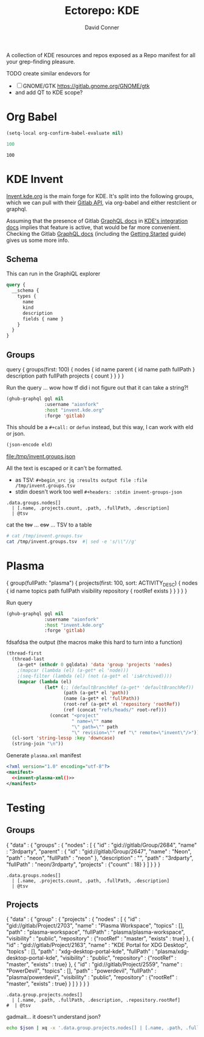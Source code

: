 #+title:     Ectorepo: KDE
#+author:    David Conner
#+email:     noreply@te.xel.io

A collection of KDE resources and repos exposed as a Repo manifest for all your
grep-finding pleasure.

**** TODO create similar endevors for

+ [ ] GNOME/GTK https://gitlab.gnome.org/GNOME/gtk
+ and add QT to KDE scope?


* Org Babel

#+begin_src emacs-lisp
(setq-local org-confirm-babel-evaluate nil)
#+end_src


#+name: nrepos
#+begin_src emacs-lisp
100
#+end_src

#+RESULTS: nrepos
: 100


* KDE Invent

[[https://invent.kde.org/explore/groups?sort=name_asc][Invent.kde.org]] is the main forge for KDE. It's split into the following groups, which we can pull with their [[https://docs.gitlab.com/ee/api/][Gitlab API]], via org-babel and either restclient or graphql.

Assuming that the presence of Gitlab [[https://invent.kde.org/help/api/graphql/index.md][GraphQL docs]] in [[https://invent.kde.org/help/#build-an-integration-with-gitlab][KDE's integration docs]]
implies that feature is active, that would be far more convenient. Checking the
Gitlab [[https://docs.gitlab.com/ee/api/graphql/index.html][GraphQL docs]] (including the [[https://docs.gitlab.com/ee/api/graphql/getting_started.html][Getting Started]] guide) gives us some more
info.


** Schema

This can run in the GraphiQL explorer

#+begin_src graphql
query {
  __schema {
    types {
      name
      kind
      description
      fields { name }
    }
  }
}
#+end_src


** Groups

#+name: invent-groups-graphql
#+begin_example graphql
query {
  groups(first: 100)  {
    nodes {
      id
      name
      parent {
        id
        name
        path
        fullPath
      }
      description
      path
      fullPath
      projects {
        count
      }
    }
	}
}
#+end_example

Run the query ... wow how tf did i not figure out that it can take a string?!

#+name: invent-groups-eld
#+begin_src emacs-lisp :results silent :var gql=invent-groups-graphql
(ghub-graphql gql nil
              :username "aionfork"
              :host "invent.kde.org"
              :forge 'gitlab)
#+end_src

This should be a =#+call:= or =defun= instead, but this way, I can work with eld
or json.

#+name: invent-groups-json
#+headers: :var eld=invent-groups-eld :file /tmp/invent.groups.json
#+begin_src emacs-lisp :results value file
(json-encode eld)
#+end_src

#+RESULTS: invent-groups-json
[[file:/tmp/invent.groups.json]]

All the text is escaped or it can't be formatted.
+ as TSV: =#+begin_src jq :results output file :file /tmp/invent.groups.tsv=
+ stdin doesn't work too well =#+headers: :stdin invent-groups-json=

#+name invent-groups-tsv
#+headers: :in-file /tmp/invent.groups.json
#+headers: :file /tmp/invent.groups.tsv :cmd-line --raw-output
#+begin_src jq :results value file
.data.groups.nodes[]
  | [.name, .projects.count, .path, .fullPath, .description]
  | @tsv
#+end_src

#+RESULTS:
[[file:/tmp/invent.groups.tsv]]

cat the +tsv+ ... +csv+ ... TSV to a table

#+begin_src sh :results output table
# cat /tmp/invent.groups.tsv
cat /tmp/invent.groups.tsv  #| sed -e 's/\\"//g'
#+end_src

#+RESULTS:
| 3rdparty                         |  18 | 3rdparty              | neon/3rdparty               |                                                                                          |
| Accessibility                    |   1 | accessibility         | teams/accessibility         |                                                                                          |
| Accessibility                    |   4 | accessibility         | accessibility               | Applications aimed at making computing more accessible                                   |
| Akademy                          |   2 | akademy               | teams/akademy               |                                                                                          |
| Android                          |   1 | android               | teams/android               |                                                                                          |
| Automation and Systematization   |   1 | automation            | teams/automation            | Team dedicated to the implementation of the KDE Goal with the same name. See https://community.kde.org/Goals/Automate_and_systematize_internal_processes |
| backports-focal                  |  56 | backports-focal       | neon/backports-focal        |                                                                                          |
| backports-jammy                  |  62 | backports-jammy       | neon/backports-jammy        |                                                                                          |
| Blauer Engel                     |   1 | blauer-engel          | teams/blauer-engel          |                                                                                          |
| CI Artifacts                     |  13 | ci-artifacts          | teams/ci-artifacts          |                                                                                          |
| clang                            |   5 | clang                 | qt/clang                    |                                                                                          |
| Community Working Group          |   1 | community-wg          | teams/community-wg          |                                                                                          |
| Documentation                    |   1 | documentation         | teams/documentation         |                                                                                          |
| Documentation                    |   8 | documentation         | documentation               | Documentation for some of the KDE software                                               |
| Education                        |  34 | education             | education                   | Applications, libraries and add-ons for educational and scientific purposes              |
| extras                           | 122 | extras                | neon/extras                 |                                                                                          |
| Flathub                          |   1 | flathub               | teams/flathub               | Team of KDE developers maintaining the KDE Apps as Flatpaks on Flathub and in KDE Invent.\r\n\r\nIssues with Flathub Flatpaks should be opened on Flathub GitHub repos. |
| Forks                            |  33 | forks                 | neon/forks                  |                                                                                          |
| Frameworks                       |  87 | frameworks            | frameworks                  | KDE Frameworks, cross-platform add-on libraries for coding applications with Qt          |
| Frameworks Devs                  |   1 | frameworks-devs       | teams/frameworks-devs       |                                                                                          |
| Games                            |  48 | games                 | games                       | Applications for fun and entertainment                                                   |
| Gardening                        |   1 | gardening             | teams/gardening             |                                                                                          |
| GCompris Contributors            |   1 | gcompris-contributors | teams/gcompris-contributors |                                                                                          |
| Graphics                         |  42 | graphics              | graphics                    | Applications, libraries and add-ons that display and edit computer graphics              |
| Historical                       |  16 | historical            | historical                  | Repositories that serve a historical purpose                                             |
| infrastructure                   |   3 | infrastructure        | neon/infrastructure         |                                                                                          |
| InfrastructureTests              |   4 | infrastructuretests   | teams/infrastructuretests   |                                                                                          |
| installer-framework              |   1 | installer-framework   | qt/installer-framework      |                                                                                          |
| kde                              | 385 | kde                   | neon/kde                    |                                                                                          |
| KDE Brazil                       |   4 | kde-brazil            | teams/kde-brazil            |                                                                                          |
| KDE Developers                   |   1 | kde-developers        | teams/kde-developers        |                                                                                          |
| KDE Eco                          |   5 | eco                   | teams/eco                   |                                                                                          |
| KDE Espana Board                 |   0 | kde-espana-board      | teams/kde-espana-board      |                                                                                          |
| KDE e.V.                         |   0 | kde-ev                | teams/kde-ev                |                                                                                          |
| KDE e.V. Board                   |   4 | kde-ev-board          | teams/kde-ev-board          |                                                                                          |
| KDE e.V. Financial Working Group |   0 | kde-ev-financial      | teams/kde-ev-financial      |                                                                                          |
| KDE e.V. Fundraising             |   0 | kde-ev-fundraising    | teams/kde-ev-fundraising    |                                                                                          |
| KDE Francophone                  |   1 | kde-francophone       | teams/kde-francophone       |                                                                                          |
| KDE Free Qt Working Group        |   1 | kde-free-qt-wg        | teams/kde-free-qt-wg        |                                                                                          |
| KDE IM Operations                |   1 | kde-im-operations     | teams/kde-im-operations     | Supporting KDE's IRC, Matrix & Telegram channels and users                               |
| KDE Russia                       |   3 | kde-russia            | teams/kde-russia            |                                                                                          |
| KDevelop                         |  15 | kdevelop              | kdevelop                    | Cross-platform IDE for C, C++, Python, QML/JavaScript and PHP                            |
| KDE Visual Design Group          |   1 | vdg                   | teams/vdg                   | KDE's visual and UX/UI design group                                                      |
| KDE Web Team                     |   1 | web                   | teams/web                   |                                                                                          |
| kf6                              |  80 | kf6                   | neon/kf6                    |                                                                                          |
| Libraries                        |  59 | libraries             | libraries                   | Various useful libraries used by other KDE projects                                      |
| license-tools                    |   1 | license-tools         | qt/license-tools            |                                                                                          |
| Licensing                        |   1 | licensing             | teams/licensing             |                                                                                          |
| Localization                     |   0 | localization          | teams/localization          | The KDE project which touches Localization (l10n) and Internationalization (i18n)        |
| Maui                             |  31 | maui                  | maui                        | Modular front-end framework for developing fast and compelling user experiences          |
| meta                             |   1 | meta                  | qt/meta                     |                                                                                          |
| ministro                         |   1 | ministro              | qt/ministro                 |                                                                                          |
| mobile                           |  33 | mobile                | neon/mobile                 |                                                                                          |
| Multimedia                       |  27 | multimedia            | multimedia                  | Applications for multimedia playback, processing and creation                            |
| neon                             |  22 | neon                  | neon/neon                   |                                                                                          |
| Neon                             |   5 | neon                  | neon                        | Packaging information for the Neon distribution                                          |
| neon-packaging                   | 176 | neon-packaging        | neon/neon-packaging         |                                                                                          |
| Network                          |  48 | network               | network                     | Applications and add-ons that interact with Internet and other networks                  |
| Office                           |  14 | office                | office                      | Office applications that work with documents, databases and finances.                    |
| Packaging                        |  22 | packaging             | packaging                   | Data and tools that help deliver KDE software to its users                               |
| PIM                              |   1 | pim                   | teams/pim                   |                                                                                          |
| PIM                              |  74 | pim                   | pim                         | Applications, libraries and add-ons for personal information management                  |
| Plasma                           |  76 | plasma                | plasma                      | Desktop environment for a wide range of devices and user needs                           |
| Plasma Bigscreen                 |  13 | plasma-bigscreen      | plasma-bigscreen            | Open-source user interface for Televisions, based on Plasma technologies                 |
| Plasma Ink                       |   1 | plasma-ink            | teams/plasma-ink            |                                                                                          |
| Plasma Mobile                    |   1 | plasma-mobile         | teams/plasma-mobile         |                                                                                          |
| Plasma Mobile                    |  17 | plasma-mobile         | plasma-mobile               | Open-source user interface for phones, based on Plasma technologies                      |
| playground                       |  15 | playground            | qt/playground               |                                                                                          |
| Promo                            |   0 | promo                 | teams/promo                 |                                                                                          |
| pyside                           |   7 | pyside                | qt/pyside                   |                                                                                          |
| qbs                              |   1 | qbs                   | qt/qbs                      |                                                                                          |
| qt                               |  49 | qt                    | neon/qt                     |                                                                                          |
| qt                               | 104 | qt                    | qt/qt                       |                                                                                          |
| qt3dstudio                       |   7 | qt3dstudio            | qt/qt3dstudio               |                                                                                          |
| qt4ia                            |   1 | qt4ia                 | qt/qt4ia                    |                                                                                          |
| qt6                              |  50 | qt6                   | neon/qt6                    |                                                                                          |
| qt-apps                          |  19 | qt-apps               | qt/qt-apps                  |                                                                                          |
| qt-creator                       |   2 | qt-creator            | qt/playground/qt-creator    |                                                                                          |
| qt-creator                       |  12 | qt-creator            | qt/qt-creator               |                                                                                          |
| qtdesigntools                    |   1 | qtdesigntools         | qt/qtdesigntools            |                                                                                          |
| qt-extensions                    |   4 | qt-extensions         | qt/qt-extensions            |                                                                                          |
| qt-labs                          |  28 | qt-labs               | qt/qt-labs                  |                                                                                          |
| qt-learning                      |   2 | qt-learning           | qt/qt-learning              |                                                                                          |
| qt-mobility                      |   1 | qt-mobility           | qt/qt-mobility              |                                                                                          |
| qtonpi                           |   1 | qtonpi                | qt/qtonpi                   |                                                                                          |
| Qt Project                       |   1 | qt                    | qt                          | Replica of the Qt Project repositories, containing the KDE maintained patch branches in addition to everything from upstream. |
| qtqa                             |   7 | qtqa                  | qt/qtqa                     |                                                                                          |
| qtsdk                            |   2 | qtsdk                 | qt/qtsdk                    |                                                                                          |
| qt-solutions                     |   1 | qt-solutions          | qt/qt-solutions             |                                                                                          |
| Quality Assurance                |   1 | qa                    | teams/qa                    |                                                                                          |
| Release Service                  |   1 | release-service       | teams/release-service       |                                                                                          |
| Rolisteam                        |   8 | rolisteam             | rolisteam                   | Virtual tabletop software that helps manage tabletop role playing games with remote friends/players |
| SDK                              |  42 | sdk                   | sdk                         | Applications and scripts that ease software development                                  |
| Sysadmin                         |  57 | sysadmin              | sysadmin                    | KDE sysadmin team and infrastructure-related repositories                                |
| System                           |  37 | system                | system                      | Programs that interact with lower-level operating system components                      |
| Teams                            |   2 | teams                 | teams                       |                                                                                          |
| test                             |   1 | test                  | qt/test                     |                                                                                          |
| Unmaintained                     | 280 | unmaintained          | unmaintained                | Projects that do not have a maintainer and are not currently active                      |
| Usability                        |   1 | usability             | teams/usability             |                                                                                          |
| Utilities                        |  63 | utilities             | utilities                   | Software utilities for a wide range of tasks, developed by KDE                           |


* Plasma

#+name: invent-plasma-gql
#+begin_example graphql
{
  group(fullPath: "plasma") {
    projects(first: 100, sort: ACTIVITY_DESC) {
      nodes {
        id
        name
        topics
        path
        fullPath
        visibility
        repository {
          rootRef
          exists
        }
      }
    }
  }
}

#+end_example

Run query

#+name: invent-plasma-eld
#+begin_src emacs-lisp :var gql=invent-plasma-gql
(ghub-graphql gql nil
              :username "aionfork"
              :host "invent.kde.org"
              :forge 'gitlab)
#+end_src

fdsafdsa the output (the macros make this hard to turn into a function)

#+name: invent-plasma-xml
#+headers: :var gqldata=invent-plasma-eld :results value html
#+begin_src emacs-lisp
(thread-first
  (thread-last
    (a-get* (nthcdr 0 gqldata) 'data 'group 'projects 'nodes)
    ;(mapcar (lambda (el) (a-get* el 'node)))
    ;(seq-filter (lambda (el) (not (a-get* el 'isArchived))))
    (mapcar (lambda (el)
              (let* (;; (defaultBranchRef (a-get* 'defaultBranchRef))
                     (path (a-get* el 'path))
                     (name (a-get* el 'fullPath))
                     (root-ref (a-get* el 'repository 'rootRef))
                     (ref (concat "refs/heads/" root-ref)))
                (concat "<project"
                        " name=\"" name
                        "\" path=\"" path
                        "\" revision=\"" ref "\" remote=\"invent\"/>")))))
  (cl-sort 'string-lessp :key 'downcase)
  (string-join "\n"))
#+end_src

#+RESULTS: invent-plasma-xml
#+begin_export html
<project name="plasma/aura-browser" path="aura-browser" revision="refs/heads/master" remote="invent"/>
<project name="plasma/bluedevil" path="bluedevil" revision="refs/heads/master" remote="invent"/>
<project name="plasma/breeze" path="breeze" revision="refs/heads/master" remote="invent"/>
<project name="plasma/breeze-grub" path="breeze-grub" revision="refs/heads/master" remote="invent"/>
<project name="plasma/breeze-gtk" path="breeze-gtk" revision="refs/heads/master" remote="invent"/>
<project name="plasma/breeze-plymouth" path="breeze-plymouth" revision="refs/heads/master" remote="invent"/>
<project name="plasma/discover" path="discover" revision="refs/heads/master" remote="invent"/>
<project name="plasma/drkonqi" path="drkonqi" revision="refs/heads/master" remote="invent"/>
<project name="plasma/flatpak-kcm" path="flatpak-kcm" revision="refs/heads/master" remote="invent"/>
<project name="plasma/kactivitymanagerd" path="kactivitymanagerd" revision="refs/heads/master" remote="invent"/>
<project name="plasma/kde-cli-tools" path="kde-cli-tools" revision="refs/heads/master" remote="invent"/>
<project name="plasma/kde-gtk-config" path="kde-gtk-config" revision="refs/heads/master" remote="invent"/>
<project name="plasma/kde-vdg-extras" path="kde-vdg-extras" revision="refs/heads/master" remote="invent"/>
<project name="plasma/kdecoration" path="kdecoration" revision="refs/heads/master" remote="invent"/>
<project name="plasma/kdeplasma-addons" path="kdeplasma-addons" revision="refs/heads/master" remote="invent"/>
<project name="plasma/kgamma5" path="kgamma5" revision="refs/heads/master" remote="invent"/>
<project name="plasma/kglobalacceld" path="kglobalacceld" revision="refs/heads/master" remote="invent"/>
<project name="plasma/khotkeys" path="khotkeys" revision="refs/heads/master" remote="invent"/>
<project name="plasma/kinfocenter" path="kinfocenter" revision="refs/heads/master" remote="invent"/>
<project name="plasma/kmenuedit" path="kmenuedit" revision="refs/heads/master" remote="invent"/>
<project name="plasma/kpipewire" path="kpipewire" revision="refs/heads/master" remote="invent"/>
<project name="plasma/krdp" path="krdp" revision="refs/heads/master" remote="invent"/>
<project name="plasma/kscreen" path="kscreen" revision="refs/heads/master" remote="invent"/>
<project name="plasma/kscreenlocker" path="kscreenlocker" revision="refs/heads/master" remote="invent"/>
<project name="plasma/ksshaskpass" path="ksshaskpass" revision="refs/heads/master" remote="invent"/>
<project name="plasma/ksysguard" path="ksysguard" revision="refs/heads/master" remote="invent"/>
<project name="plasma/ksystemstats" path="ksystemstats" revision="refs/heads/master" remote="invent"/>
<project name="plasma/kwallet-pam" path="kwallet-pam" revision="refs/heads/master" remote="invent"/>
<project name="plasma/kwayland-integration" path="kwayland-integration" revision="refs/heads/master" remote="invent"/>
<project name="plasma/kwayland-server" path="kwayland-server" revision="refs/heads/master" remote="invent"/>
<project name="plasma/kwin" path="kwin" revision="refs/heads/master" remote="invent"/>
<project name="plasma/kwrited" path="kwrited" revision="refs/heads/master" remote="invent"/>
<project name="plasma/lancelot" path="lancelot" revision="refs/heads/master" remote="invent"/>
<project name="plasma/latte-dock" path="latte-dock" revision="refs/heads/master" remote="invent"/>
<project name="plasma/layer-shell-qt" path="layer-shell-qt" revision="refs/heads/master" remote="invent"/>
<project name="plasma/libkscreen" path="libkscreen" revision="refs/heads/master" remote="invent"/>
<project name="plasma/libksysguard" path="libksysguard" revision="refs/heads/master" remote="invent"/>
<project name="plasma/milou" path="milou" revision="refs/heads/master" remote="invent"/>
<project name="plasma/ocean-sound-theme" path="ocean-sound-theme" revision="refs/heads/master" remote="invent"/>
<project name="plasma/oxygen" path="oxygen" revision="refs/heads/master" remote="invent"/>
<project name="plasma/oxygen-gtk" path="oxygen-gtk" revision="refs/heads/master" remote="invent"/>
<project name="plasma/oxygen-sounds" path="oxygen-sounds" revision="refs/heads/master" remote="invent"/>
<project name="plasma/pico-wizard" path="pico-wizard" revision="refs/heads/master" remote="invent"/>
<project name="plasma/plank-player" path="plank-player" revision="refs/heads/master" remote="invent"/>
<project name="plasma/plasma-active-window-control" path="plasma-active-window-control" revision="refs/heads/master" remote="invent"/>
<project name="plasma/plasma-bigscreen" path="plasma-bigscreen" revision="refs/heads/master" remote="invent"/>
<project name="plasma/plasma-browser-integration" path="plasma-browser-integration" revision="refs/heads/master" remote="invent"/>
<project name="plasma/plasma-desktop" path="plasma-desktop" revision="refs/heads/master" remote="invent"/>
<project name="plasma/plasma-disks" path="plasma-disks" revision="refs/heads/master" remote="invent"/>
<project name="plasma/plasma-firewall" path="plasma-firewall" revision="refs/heads/master" remote="invent"/>
<project name="plasma/plasma-integration" path="plasma-integration" revision="refs/heads/master" remote="invent"/>
<project name="plasma/plasma-mobile" path="plasma-mobile" revision="refs/heads/master" remote="invent"/>
<project name="plasma/plasma-nano" path="plasma-nano" revision="refs/heads/master" remote="invent"/>
<project name="plasma/plasma-nm" path="plasma-nm" revision="refs/heads/master" remote="invent"/>
<project name="plasma/plasma-pa" path="plasma-pa" revision="refs/heads/master" remote="invent"/>
<project name="plasma/plasma-pass" path="plasma-pass" revision="refs/heads/master" remote="invent"/>
<project name="plasma/plasma-redshift-control" path="plasma-redshift-control" revision="refs/heads/master" remote="invent"/>
<project name="plasma/plasma-sdk" path="plasma-sdk" revision="refs/heads/master" remote="invent"/>
<project name="plasma/plasma-simplemenu" path="plasma-simplemenu" revision="refs/heads/master" remote="invent"/>
<project name="plasma/plasma-systemmonitor" path="plasma-systemmonitor" revision="refs/heads/master" remote="invent"/>
<project name="plasma/plasma-tests" path="plasma-tests" revision="refs/heads/master" remote="invent"/>
<project name="plasma/plasma-thunderbolt" path="plasma-thunderbolt" revision="refs/heads/master" remote="invent"/>
<project name="plasma/plasma-vault" path="plasma-vault" revision="refs/heads/master" remote="invent"/>
<project name="plasma/plasma-welcome" path="plasma-welcome" revision="refs/heads/master" remote="invent"/>
<project name="plasma/plasma-workspace" path="plasma-workspace" revision="refs/heads/master" remote="invent"/>
<project name="plasma/plasma-workspace-wallpapers" path="plasma-workspace-wallpapers" revision="refs/heads/master" remote="invent"/>
<project name="plasma/plasma5support" path="plasma5support" revision="refs/heads/master" remote="invent"/>
<project name="plasma/plymouth-kcm" path="plymouth-kcm" revision="refs/heads/master" remote="invent"/>
<project name="plasma/polkit-kde-agent-1" path="polkit-kde-agent-1" revision="refs/heads/master" remote="invent"/>
<project name="plasma/powerdevil" path="powerdevil" revision="refs/heads/master" remote="invent"/>
<project name="plasma/qqc2-breeze-style" path="qqc2-breeze-style" revision="refs/heads/master" remote="invent"/>
<project name="plasma/sddm-kcm" path="sddm-kcm" revision="refs/heads/master" remote="invent"/>
<project name="plasma/smaragd" path="smaragd" revision="refs/heads/master" remote="invent"/>
<project name="plasma/systemsettings" path="systemsettings" revision="refs/heads/master" remote="invent"/>
<project name="plasma/user-manager" path="user-manager" revision="refs/heads/master" remote="invent"/>
<project name="plasma/xdg-desktop-portal-kde" path="xdg-desktop-portal-kde" revision="refs/heads/master" remote="invent"/>
#+end_export

Generate =plasma.xml= manifest

#+begin_src xml :tangle plasma.xml :noweb yes
<?xml version="1.0" encoding="utf-8"?>
<manifest>
  <<invent-plasma-xml()>>
</manifest>
#+end_src


* Testing

** Groups
#  | @text \(.name) \(.projects.count) \(.path) \(.fullPath) \(.description)
#  | map({name, projects.count, path, fullPath, description})

#+name: eg-json
#+begin_example json
{
  "data" : {
    "groups" : {
      "nodes" : [ {
        "id" : "gid://gitlab/Group/2684",
        "name" : "3rdparty",
        "parent" : {
          "id" : "gid://gitlab/Group/2647",
          "name" : "Neon",
          "path" : "neon",
          "fullPath" : "neon"
        },
        "description" : "",
        "path" : "3rdparty",
        "fullPath" : "neon/3rdparty",
        "projects" : {"count" : 18}
      } ]
    }
  }
}
#+end_example

#+headers: :stdin eg-json
#+begin_src jq :results output
.data.groups.nodes[]
  | [.name, .projects.count, .path, .fullPath, .description]
  | @tsv
#+end_src

** Projects

#+name: eg-proj
#+begin_example json
{
  "data" : {
    "group" : {
      "projects" : {
        "nodes" : [
          {
            "id" : "gid://gitlab/Project/2703",
            "name" : "Plasma Workspace",
            "topics" : [],
            "path" : "plasma-workspace",
            "fullPath" : "plasma/plasma-workspace",
            "visibility" : "public",
            "repository" : {"rootRef" : "master", "exists" : true}
          },
          {
            "id" : "gid://gitlab/Project/2163",
            "name" : "KDE Portal for XDG Desktop",
            "topics" : [],
            "path" : "xdg-desktop-portal-kde",
            "fullPath" : "plasma/xdg-desktop-portal-kde",
            "visibility" : "public",
            "repository" : {"rootRef" : "master", "exists" : true}
          },
          {
            "id" : "gid://gitlab/Project/2559",
            "name" : "PowerDevil",
            "topics" : [],
            "path" : "powerdevil",
            "fullPath" : "plasma/powerdevil",
            "visibility" : "public",
            "repository" : {"rootRef" : "master", "exists" : true}
          }
        ]
      }
    }
  }
}
#+end_example

#+name: jq-proj
#+headers: :stdin eg-proj
#+headers: :cmd-line --raw-output
#+begin_src jq :results output
.data.group.projects.nodes[]
  | [.name, .path, .fullPath, .description, .repository.rootRef]
#  | @tsv
#+end_src

#+RESULTS:
: Plasma Workspace	plasma-workspace	plasma/plasma-workspace		master
: KDE Portal for XDG Desktop	xdg-desktop-portal-kde	plasma/xdg-desktop-portal-kde		master
: PowerDevil	powerdevil	plasma/powerdevil		master

gadmait... it doesn't understand json?

#+headers: :var json=eg-proj
#+begin_src sh :results output
echo $json | xq -x '.data.group.projects.nodes[] | [.name, .path, .fullPath, .description, .repository.rootRef]'
#+end_src

#+RESULTS:
: xq: Error running jq: ExpatError: not well-formed (invalid token): line 1, column 0.
: [ Babel evaluation exited with code 1 ]
